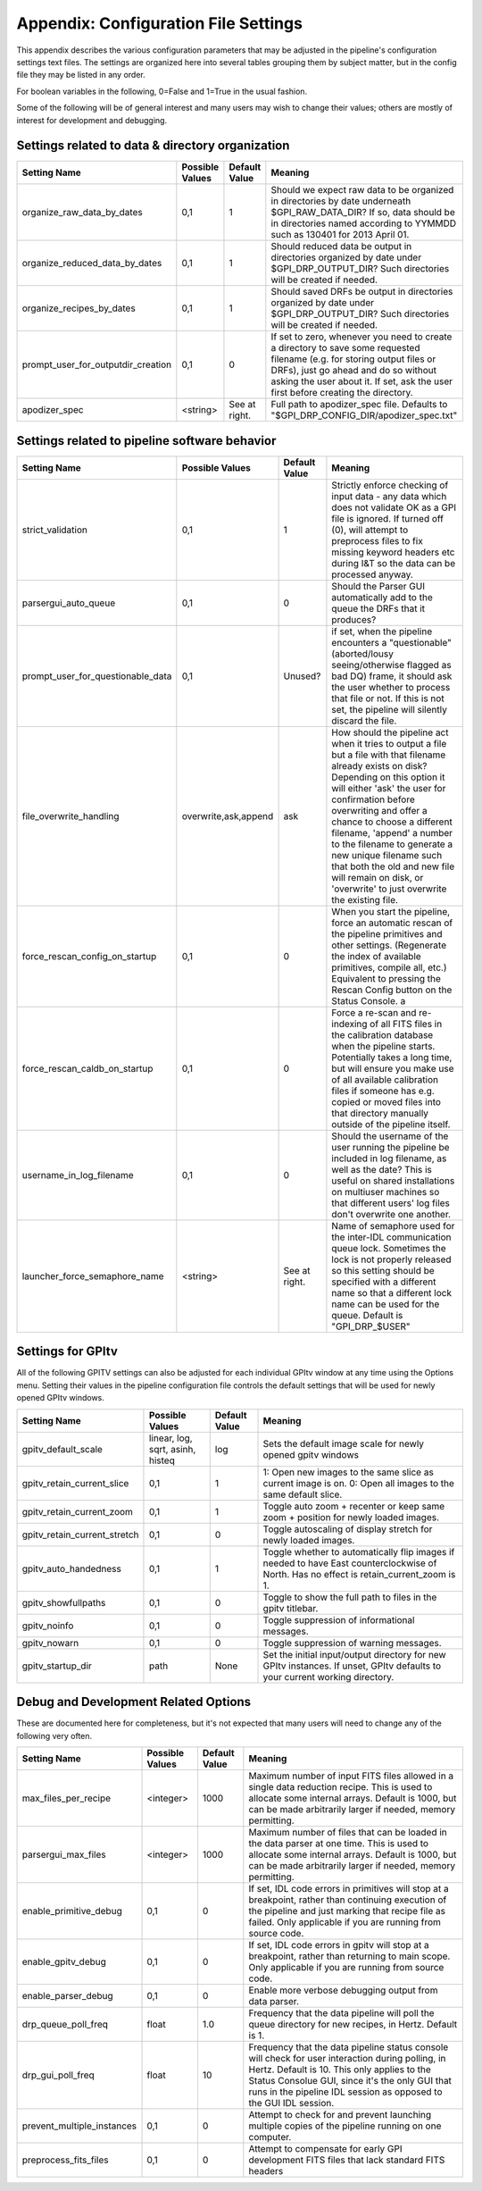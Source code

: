 
.. _config_settings:

Appendix: Configuration File Settings
=========================================

This appendix describes the various configuration parameters that may be adjusted in the pipeline's configuration settings text files.
The settings are organized here into several tables grouping them by subject matter, but in the config file they may be listed in any order.


For boolean variables in the following, 0=False and 1=True in the usual fashion.


Some of the following will be of general interest and many users may wish to change their values; others are mostly of interest for 
development and debugging.


Settings related to data & directory organization
-----------------------------------------------------

======================================  ==============================  =============   ====================================================================================
Setting Name                            Possible Values                 Default Value   Meaning
======================================  ==============================  =============   ====================================================================================
organize_raw_data_by_dates              0,1                             1               Should we expect raw data to be organized in directories by date underneath 
                                                                                        $GPI_RAW_DATA_DIR? If so, data should be in directories named 
                                                                                        according to YYMMDD such as 130401 for 2013 April 01.
organize_reduced_data_by_dates          0,1                             1               Should reduced data be output in directories organized by date under 
                                                                                        $GPI_DRP_OUTPUT_DIR? Such directories will be created if needed. 
organize_recipes_by_dates               0,1                             1               Should saved DRFs be output in directories organized by date under 
                                                                                        $GPI_DRP_OUTPUT_DIR? Such directories will be created if needed. 
prompt_user_for_outputdir_creation      0,1                             0               If set to zero, whenever you need to create a directory to save some requested 
                                                                                        filename (e.g. for storing output files or DRFs), just go ahead and do so without 
                                                                                        asking the user about it. If set, ask the user first before creating the directory.
apodizer_spec                           <string>                        See at right.   Full path to apodizer_spec file.  Defaults to "$GPI_DRP_CONFIG_DIR/apodizer_spec.txt"

======================================  ==============================  =============   ====================================================================================



Settings related to pipeline software behavior
-------------------------------------------------

======================================  ==============================  =============   ==============================================================================================
Setting Name                            Possible Values                 Default Value   Meaning
======================================  ==============================  =============   ==============================================================================================
strict_validation                       0,1                              1              Strictly enforce checking of input data - any data which does not validate OK as 
                                                                                        a GPI file is ignored. If turned off (0), will attempt to preprocess files to 
                                                                                        fix missing keyword headers etc during I&T so the data can be processed anyway.
parsergui_auto_queue                    0,1                              0              Should the Parser GUI automatically add to the queue the DRFs that it produces?
prompt_user_for_questionable_data       0,1                              Unused?        if set, when the pipeline encounters a "questionable" (aborted/lousy seeing/otherwise 
                                                                                        flagged as bad DQ) frame, it should ask the user whether to process that file or not. 
                                                                                        If this is not set, the pipeline will silently discard the file.
file_overwrite_handling                 overwrite,ask,append            ask             How should the pipeline act when it tries to output a file but a file with that filename
                                                                                        already exists on disk? Depending on this option it will either 'ask' the user for
                                                                                        confirmation before overwriting and offer a chance to choose a different filename,
                                                                                        'append' a number to the filename to generate a new unique filename such that both
                                                                                        the old and new file will remain on disk, or 'overwrite' to just overwrite the existing file.
force_rescan_config_on_startup          0,1                              0              When you start the pipeline, force an automatic rescan of the pipeline primitives
                                                                                        and other settings. (Regenerate the index of available primitives, compile all, etc.)
                                                                                        Equivalent to pressing the Rescan Config button on the Status Console. a
force_rescan_caldb_on_startup           0,1                              0              Force a re-scan and re-indexing of all FITS files in the calibration database when the
                                                                                        pipeline starts. Potentially takes a long time, but will ensure you make use of all
                                                                                        available calibration files if someone has e.g. copied or moved files into that directory 
                                                                                        manually outside of the pipeline itself. 
username_in_log_filename                0,1                             0               Should the username of the user running the pipeline be included in log filename, as well
                                                                                        as the date? This is useful on shared installations on multiuser machines so that different
                                                                                        users' log files don't overwrite one another.
launcher_force_semaphore_name           <string>                        See at right.   Name of semaphore used for the inter-IDL communication queue lock. Sometimes the lock is not 
                                                                                        properly released so this setting should be specified with a different name so that a 
                                                                                        different lock name can be used for the queue. Default is "GPI_DRP_$USER"
======================================  ==============================  =============   ==============================================================================================



Settings for GPItv
----------------------

All of the following GPITV settings can also be adjusted for each individual GPItv window at any time using the Options menu. Setting their
values in the pipeline configuration file controls the default settings that will be used for newly opened GPItv windows.

======================================  ==============================  =============   ====================================================================================
Setting Name                            Possible Values                 Default Value   Meaning
======================================  ==============================  =============   ====================================================================================
gpitv_default_scale                     linear, log, sqrt,               log            Sets the default image scale for newly opened gpitv windows 
                                        asinh, histeq           
gpitv_retain_current_slice              0,1                              1              1: Open new images to the same slice as current image is on. 
                                                                                        0: Open all images to the same default slice.
gpitv_retain_current_zoom               0,1                              1              Toggle auto zoom + recenter or keep same zoom + position for newly loaded images.
gpitv_retain_current_stretch            0,1                              0              Toggle autoscaling of display stretch for newly loaded images.
gpitv_auto_handedness                   0,1                              1              Toggle whether to automatically flip images if needed to have East
                                                                                        counterclockwise of North. Has no effect is retain_current_zoom is 1. 
gpitv_showfullpaths                     0,1                              0              Toggle to show the full path to files in the gpitv titlebar.
gpitv_noinfo                            0,1                              0              Toggle suppression of informational messages.
gpitv_nowarn                            0,1                              0              Toggle suppression of warning messages.
gpitv_startup_dir                       path                             None           Set the initial input/output directory for new GPItv instances.  If unset, GPItv defaults to your current working directory.
======================================  ==============================  =============   ====================================================================================




Debug and Development Related Options
-------------------------------------------------

These are documented here for completeness, but it's not expected that many users will need to
change any of the following very often. 

======================================  ==============================  =============   ==============================================================================================
Setting Name                            Possible Values                 Default Value   Meaning
======================================  ==============================  =============   ==============================================================================================
max_files_per_recipe                       <integer>                    1000            Maximum number of input FITS files allowed in a single data reduction recipe. 
                                                                                        This is used to allocate some internal arrays. Default is 1000, but can be made 
                                                                                        arbitrarily larger if needed, memory permitting.
parsergui_max_files                       <integer>                     1000            Maximum number of files that can be loaded in the data parser at one time.
                                                                                        This is used to allocate some internal arrays. Default is 1000, but can be made 
                                                                                        arbitrarily larger if needed, memory permitting.
enable_primitive_debug                  0,1                              0              If set, IDL code errors in primitives will stop at a breakpoint, rather than continuing 
                                                                                        execution of the pipeline and just marking that recipe file as failed. Only applicable
                                                                                        if you are running from source code.
enable_gpitv_debug                      0,1                              0              If set, IDL code errors in gpitv will stop at a breakpoint, rather than returning to main
                                                                                        scope. Only applicable if you are running from source code.
enable_parser_debug                     0,1                              0              Enable more verbose debugging output from data parser.
drp_queue_poll_freq                     float                            1.0            Frequency that the data pipeline will poll the queue directory for new recipes, in 
                                                                                        Hertz. Default is 1.
drp_gui_poll_freq                       float                            10             Frequency that the data pipeline status console will check for user interaction during 
                                                                                        polling, in Hertz. Default is 10. This only applies to the Status Consolue GUI, since it's 
                                                                                        the only GUI that runs in the pipeline IDL session as opposed to the GUI IDL session. 
prevent_multiple_instances              0,1                             0               Attempt to check for and prevent launching multiple copies of the pipeline running on one
                                                                                        computer.   
preprocess_fits_files                   0,1                             0               Attempt to compensate for early GPI development FITS files that lack standard FITS headers
======================================  ==============================  =============   ==============================================================================================



